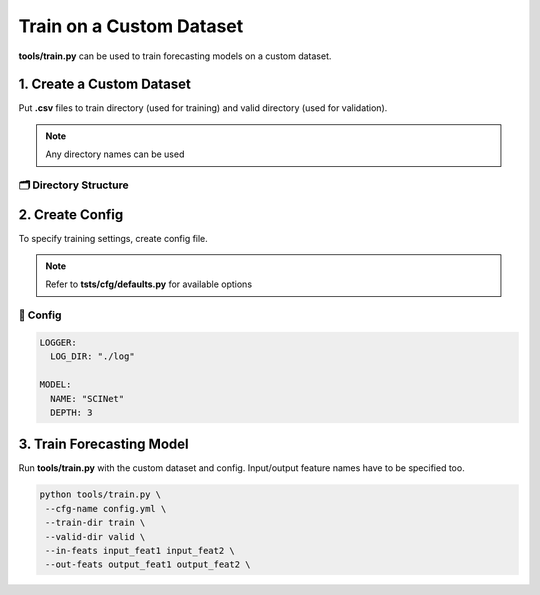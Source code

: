 =========================
Train on a Custom Dataset
=========================

**tools/train.py** can be used to train forecasting models on a custom dataset.

--------------------------
1. Create a Custom Dataset
--------------------------

Put **.csv** files to train directory (used for training) and valid directory (used for validation).

.. note:: Any directory names can be used

🗂 Directory Structure
----------------------

.. image:: ../../../img/train-tool.jpg
   :scale: 100%
   :align: center

----------------
2. Create Config
----------------

To specify training settings, create config file.

.. note:: Refer to **tsts/cfg/defaults.py** for available options

📝 Config
---------

.. code-block::

   LOGGER:
     LOG_DIR: "./log"

   MODEL:
     NAME: "SCINet"
     DEPTH: 3

--------------------------
3. Train Forecasting Model
--------------------------

Run **tools/train.py** with the custom dataset and config. Input/output feature names have to be specified too.

.. code-block:: bash

   python tools/train.py \
    --cfg-name config.yml \
    --train-dir train \
    --valid-dir valid \
    --in-feats input_feat1 input_feat2 \
    --out-feats output_feat1 output_feat2 \